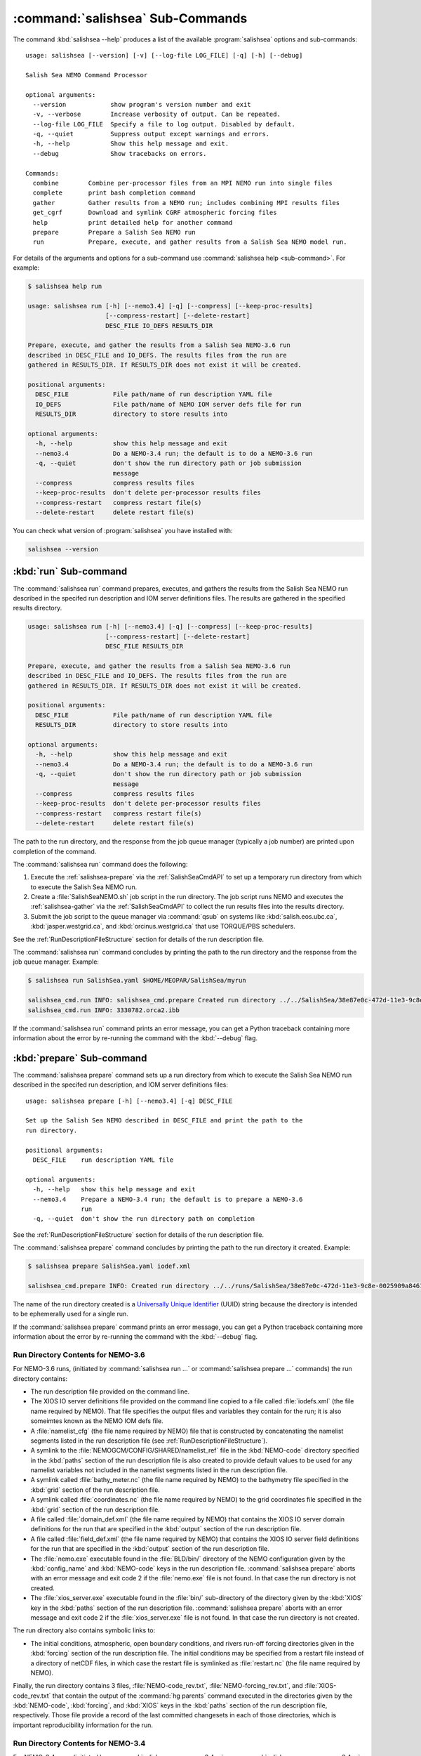 .. Copyright 2013-2016 The Salish Sea MEOPAR conttributors
.. and The University of British Columbia
..
.. Licensed under the Apache License, Version 2.0 (the "License");
.. you may not use this file except in compliance with the License.
.. You may obtain a copy of the License at
..
..    http://www.apache.org/licenses/LICENSE-2.0
..
.. Unless required by applicable law or agreed to in writing, software
.. distributed under the License is distributed on an "AS IS" BASIS,
.. WITHOUT WARRANTIES OR CONDITIONS OF ANY KIND, either express or implied.
.. See the License for the specific language governing permissions and
.. limitations under the License.


.. _SalishSeaCmdSubcommands:

*********************************
:command:`salishsea` Sub-Commands
*********************************

The command :kbd:`salishsea --help` produces a list of the available :program:`salishsea` options and sub-commands::

  usage: salishsea [--version] [-v] [--log-file LOG_FILE] [-q] [-h] [--debug]

  Salish Sea NEMO Command Processor

  optional arguments:
    --version            show program's version number and exit
    -v, --verbose        Increase verbosity of output. Can be repeated.
    --log-file LOG_FILE  Specify a file to log output. Disabled by default.
    -q, --quiet          Suppress output except warnings and errors.
    -h, --help           Show this help message and exit.
    --debug              Show tracebacks on errors.

  Commands:
    combine        Combine per-processor files from an MPI NEMO run into single files
    complete       print bash completion command
    gather         Gather results from a NEMO run; includes combining MPI results files
    get_cgrf       Download and symlink CGRF atmospheric forcing files
    help           print detailed help for another command
    prepare        Prepare a Salish Sea NEMO run
    run            Prepare, execute, and gather results from a Salish Sea NEMO model run.

For details of the arguments and options for a sub-command use
:command:`salishsea help <sub-command>`.
For example:

.. code-block:: bash

    $ salishsea help run

    usage: salishsea run [-h] [--nemo3.4] [-q] [--compress] [--keep-proc-results]
                         [--compress-restart] [--delete-restart]
                         DESC_FILE IO_DEFS RESULTS_DIR

    Prepare, execute, and gather the results from a Salish Sea NEMO-3.6 run
    described in DESC_FILE and IO_DEFS. The results files from the run are
    gathered in RESULTS_DIR. If RESULTS_DIR does not exist it will be created.

    positional arguments:
      DESC_FILE            File path/name of run description YAML file
      IO_DEFS              File path/name of NEMO IOM server defs file for run
      RESULTS_DIR          directory to store results into

    optional arguments:
      -h, --help           show this help message and exit
      --nemo3.4            Do a NEMO-3.4 run; the default is to do a NEMO-3.6 run
      -q, --quiet          don't show the run directory path or job submission
                           message
      --compress           compress results files
      --keep-proc-results  don't delete per-processor results files
      --compress-restart   compress restart file(s)
      --delete-restart     delete restart file(s)

You can check what version of :program:`salishsea` you have installed with:

.. code-block:: bash

    salishsea --version


.. _salishsea-run:

:kbd:`run` Sub-command
======================

The :command:`salishsea run` command prepares,
executes,
and gathers the results from the Salish Sea NEMO run described in the specifed run description and IOM server definitions files.
The results are gathered in the specified results directory.

.. code-block:: bash

    usage: salishsea run [-h] [--nemo3.4] [-q] [--compress] [--keep-proc-results]
                         [--compress-restart] [--delete-restart]
                         DESC_FILE RESULTS_DIR

    Prepare, execute, and gather the results from a Salish Sea NEMO-3.6 run
    described in DESC_FILE and IO_DEFS. The results files from the run are
    gathered in RESULTS_DIR. If RESULTS_DIR does not exist it will be created.

    positional arguments:
      DESC_FILE            File path/name of run description YAML file
      RESULTS_DIR          directory to store results into

    optional arguments:
      -h, --help           show this help message and exit
      --nemo3.4            Do a NEMO-3.4 run; the default is to do a NEMO-3.6 run
      -q, --quiet          don't show the run directory path or job submission
                           message
      --compress           compress results files
      --keep-proc-results  don't delete per-processor results files
      --compress-restart   compress restart file(s)
      --delete-restart     delete restart file(s)

The path to the run directory,
and the response from the job queue manager
(typically a job number)
are printed upon completion of the command.

The :command:`salishsea run` command does the following:

#. Execute the :ref:`salishsea-prepare` via the :ref:`SalishSeaCmdAPI` to set up a temporary run directory from which to execute the Salish Sea NEMO run.
#. Create a :file:`SalishSeaNEMO.sh` job script in the run directory.
   The job script runs NEMO and executes the :ref:`salishsea-gather` via the :ref:`SalishSeaCmdAPI` to collect the run results files into the results directory.
#. Submit the job script to the queue manager via :command:`qsub` on systems like :kbd:`salish.eos.ubc.ca`,
   :kbd:`jasper.westgrid.ca`,
   and :kbd:`orcinus.westgrid.ca` that use TORQUE/PBS schedulers.

See the :ref:`RunDescriptionFileStructure` section for details of the run description file.

The :command:`salishsea run` command concludes by printing the path to the run directory and the response from the job queue manager.
Example:

.. code-block:: bash

    $ salishsea run SalishSea.yaml $HOME/MEOPAR/SalishSea/myrun

    salishsea_cmd.run INFO: salishsea_cmd.prepare Created run directory ../../SalishSea/38e87e0c-472d-11e3-9c8e-0025909a8461
    salishsea_cmd.run INFO: 3330782.orca2.ibb

If the :command:`salishsea run` command prints an error message,
you can get a Python traceback containing more information about the error by re-running the command with the :kbd:`--debug` flag.


.. _salishsea-prepare:

:kbd:`prepare` Sub-command
==========================

The :command:`salishsea prepare` command sets up a run directory from which to execute the Salish Sea NEMO run described in the specifed run description,
and IOM server definitions files::

  usage: salishsea prepare [-h] [--nemo3.4] [-q] DESC_FILE

  Set up the Salish Sea NEMO described in DESC_FILE and print the path to the
  run directory.

  positional arguments:
    DESC_FILE    run description YAML file

  optional arguments:
    -h, --help   show this help message and exit
    --nemo3.4    Prepare a NEMO-3.4 run; the default is to prepare a NEMO-3.6
                 run
    -q, --quiet  don't show the run directory path on completion

See the :ref:`RunDescriptionFileStructure` section for details of the run description file.

The :command:`salishsea prepare` command concludes by printing the path to the run directory it created.
Example:

.. code-block:: bash

    $ salishsea prepare SalishSea.yaml iodef.xml

    salishsea_cmd.prepare INFO: Created run directory ../../runs/SalishSea/38e87e0c-472d-11e3-9c8e-0025909a8461

The name of the run directory created is a `Universally Unique Identifier`_
(UUID)
string because the directory is intended to be ephemerally used for a single run.

.. _Universally Unique Identifier: https://en.wikipedia.org/wiki/Universally_unique_identifier

If the :command:`salishsea prepare` command prints an error message,
you can get a Python traceback containing more information about the error by re-running the command with the :kbd:`--debug` flag.


Run Directory Contents for NEMO-3.6
-----------------------------------

For NEMO-3.6 runs,
(initiated by :command:`salishsea run ...` or :command:`salishsea prepare ...` commands)
the run directory contains:

* The run description file provided on the command line.

* The XIOS IO server definitions file provided on the command line copied to a file called :file:`iodefs.xml`
  (the file name required by NEMO).
  That file specifies the output files and variables they contain for the run;
  it is also someimtes known as the NEMO IOM defs file.

* A :file:`namelist_cfg`
  (the file name required by NEMO)
  file that is constructed by concatenating the namelist segments listed in the run description file
  (see :ref:`RunDescriptionFileStructure`).

* A symlink to the :file:`NEMOGCM/CONFIG/SHARED/namelist_ref` file in the :kbd:`NEMO-code` directory specified in the :kbd:`paths` section of the run description file is also created to provide default values to be used for any namelist variables not included in the namelist segments listed in the run description file.

* A symlink called :file:`bathy_meter.nc`
  (the file name required by NEMO)
  to the bathymetry file specified in the :kbd:`grid` section of the run description file.

* A symlink called :file:`coordinates.nc`
  (the file name required by NEMO)
  to the grid coordinates file specified in the :kbd:`grid` section of the run description file.

* A file called :file:`domain_def.xml`
  (the file name required by NEMO)
  that contains the XIOS IO server domain definitions for the run that are specified in the :kbd:`output` section of the run description file.

* A file called :file:`field_def.xml`
  (the file name required by NEMO)
  that contains the XIOS IO server field definitions for the run that are specified in the :kbd:`output` section of the run description file.

* The :file:`nemo.exe` executable found in the :file:`BLD/bin/` directory of the NEMO configuration given by the :kbd:`config_name` and :kbd:`NEMO-code` keys in the run description file.
  :command:`salishsea prepare` aborts with an error message and exit code 2 if the :file:`nemo.exe` file is not found.
  In that case the run directory is not created.

* The :file:`xios_server.exe` executable found in the :file:`bin/` sub-directory of the directory given by the :kbd:`XIOS` key in the :kbd:`paths` section of the run description file.
  :command:`salishsea prepare` aborts with an error message and exit code 2 if the :file:`xios_server.exe` file is not found.
  In that case the run directory is not created.

The run directory also contains symbolic links to:

* The initial conditions,
  atmospheric,
  open boundary conditions,
  and rivers run-off forcing directories given in the :kbd:`forcing` section of the run description file.
  The initial conditions may be specified from a restart file instead of a directory of netCDF files,
  in which case the restart file is symlinked as :file:`restart.nc`
  (the file name required by NEMO).

Finally,
the run directory contains 3 files,
:file:`NEMO-code_rev.txt`,
:file:`NEMO-forcing_rev.txt`,
and :file:`XIOS-code_rev.txt` that contain the output of the :command:`hg parents` command executed in the directories given by the :kbd:`NEMO-code`,
:kbd:`forcing`,
and :kbd:`XIOS` keys in the :kbd:`paths` section of the run description file,
respectively.
Those file provide a record of the last committed changesets in each of those directories,
which is important reproducibility information for the run.


Run Directory Contents for NEMO-3.4
-----------------------------------

For NEMO-3.4 runs,
(initiated by :command:`salishsea run --nemo3.4 ...` or :command:`salishsea prepare --nemo3.4 ...` commands)
the run directory contains a :file:`namelist`
(the file name expected by NEMO)
file that is constructed by concatenating the namelist segments listed in the run description file
(see :ref:`RunDescriptionFileStructure`).
That constructed namelist is concluded with empty instances of all of the namelists that NEMO requires so that default values will be used for any namelist variables not included in the namelist segments listed in the run description file.

The run directory also contains symbolic links to:

* The run description file provided on the command line

* The :file:`namelist` file constructed from the namelists provided in the run description file

* The IOM server definitions files provided on the command line,
  aliased to :file:`iodefs.xml`,
  the file name expected by NEMO

* The :file:`xmlio_server.def` file found in the run-set directory where the run description file resides

* The :file:`nemo.exe` and :file:`server.exe` executables found in the :file:`BLD/bin/` directory of the NEMO configuration given by the :kbd:`config_name` and :kbd:`NEMO-code` keys in the run description file.
  :command:`salishsea prepare` aborts with an error message and exit code 2 if the :file:`nemo.exe` file is not found.
  In that case the run directory is not created.
  :command:`salishsea prepare` also check to confirm that :file:`server.exe` exists but only issues a warning if it is not found becuase that is a valid situation if you are not using :kbd:`key_iomput` in your configuration.

* The coordinates and bathymetry files given in the :kbd:`grid` section of the run description file

* The initial conditions,
  open boundary conditions,
  and rivers run-off forcing directories given in the :kbd:`forcing` section of the run description file.
  The initial conditions may be specified from a restart file instead of a directory of netCDF files,
  in which case the restart file is symlinked as :file:`restart.nc`,
  the file name expected by NEMO.


.. _salishsea-gather:

:kbd:`gather` Sub-command
=========================

The :command:`salishsea gather` command gather results from a Salish Sea NEMO run into a results directory.
Its operation includes running the :command:`salishsea combine` command to combine the pre-processor MPI results files::

  usage: salishsea gather [-h] [--compress] [--keep-proc-results]
                          [--compress-restart] [--delete-restart]
                          DESC_FILE RESULTS_DIR

  Gather the results files from a Salish Sea NEMO run described in DESC_FILE
  into files in RESULTS_DIR. The gathering process includes combining the per-
  processor results files, and deleting the per-processor files. If RESULTS_DIR
  does not exist it will be created.

  positional arguments:
    DESC_FILE            file path/name of run description YAML file
    RESULTS_DIR          directory to store results into

  optional arguments:
    -h, --help           show this help message and exit
    --compress           compress results files
    --keep-proc-results  don't delete per-processor results files
    --compress-restart   compress restart file(s)
    --delete-restart     delete restart file(s)

If the :command:`salishsea gather` command prints an error message,
you can get a Python traceback containing more information about the error by re-running the command with the :kbd:`--debug` flag.


.. _salishsea-get_cgrf:

:kbd:`get_cgrf` Sub-command
===========================

The :command:`salishsea get_cgrf` command downloads CGRF products atmospheric forcing files from Dalhousie rsync repository and symlinks them with the file names that NEMO expects:

.. code-block:: bash

    usage: salishsea get_cgrf [-h] [-d DAYS] [--user USERID] [--password PASSWD]
                              START_DATE

    Download CGRF products atmospheric forcing files from Dalhousie rsync
    repository and symlink with the file names that NEMO expects.

    positional arguments:
      START_DATE            1st date to download files for

    optional arguments:
      -h, --help            show this help message and exit
      -d DAYS, --days DAYS  Number of days to download; defaults to 1
      --user USERID         User id for Dalhousie CGRF rsync repository
      --password PASSWD     Passowrd for Dalhousie CGRF rsync repository

The command *must* be run in the :file:`/ocean/dlatorne/CGRF/` directory.

If the :command:`salishsea get_cgrf` command prints an error message,
you can get a Python traceback containing more information about the error by re-running the command with the :kbd:`--debug` flag.


.. _salishsea-combine:

:kbd:`combine` Sub-command
==========================

The :command:`salishsea combine` command is a legacy command that combines the per-processor results files from an MPI Salish Sea NEMO run.
Its operation is included in the :command:`salishsea gather` command.
